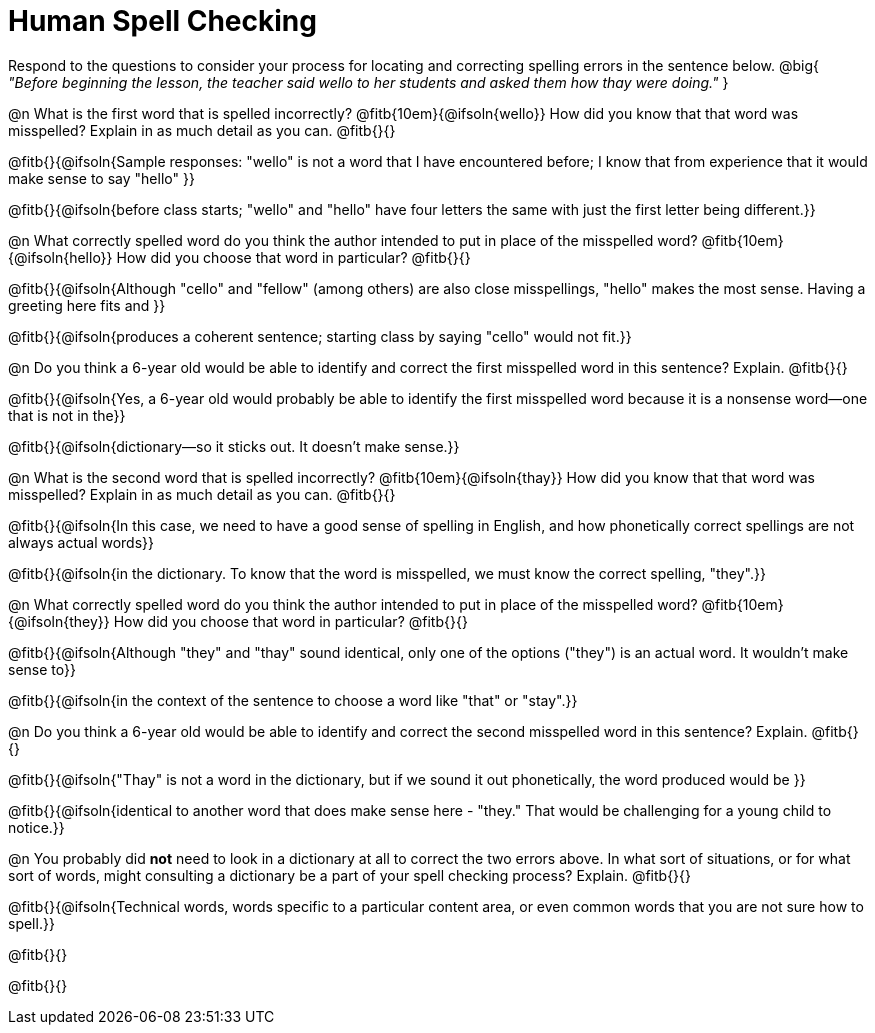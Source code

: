 = Human Spell Checking

Respond to the questions to consider your process for locating and correcting spelling errors in the sentence below. @big{
_"Before beginning the lesson, the teacher said wello to her students and asked them how thay were doing."_
}

@n What is the first word that is spelled incorrectly? @fitb{10em}{@ifsoln{wello}} How did you know that that word was misspelled? Explain in as much detail as you can. @fitb{}{}

@fitb{}{@ifsoln{Sample responses: "wello" is not a word that I have encountered before; I know that from experience that it would make sense to say "hello" }}

@fitb{}{@ifsoln{before class starts; "wello" and "hello" have four letters the same with just the first letter being different.}}

@n What correctly spelled word do you think the author intended to put in place of the misspelled word? @fitb{10em}{@ifsoln{hello}}  How did you choose that word in particular? @fitb{}{}

@fitb{}{@ifsoln{Although "cello" and "fellow" (among others) are also close misspellings, "hello" makes the most sense. Having a greeting here fits and }}

@fitb{}{@ifsoln{produces a coherent sentence; starting class by saying "cello" would not fit.}}

@n Do you think a 6-year old would be able to identify and correct the first misspelled word in this sentence? Explain.  @fitb{}{}

@fitb{}{@ifsoln{Yes, a 6-year old would probably be able to identify the first misspelled word because it is a nonsense word--one that is not in the}}

@fitb{}{@ifsoln{dictionary--so it sticks out. It doesn't make sense.}}

@n What is the second word that is spelled incorrectly? @fitb{10em}{@ifsoln{thay}} How did you know that that word was misspelled? Explain in as much detail as you can. @fitb{}{}

@fitb{}{@ifsoln{In this case, we need to have a good sense of spelling in English, and how phonetically correct spellings are not always actual words}}

@fitb{}{@ifsoln{in the dictionary. To know that the word is misspelled, we must know the correct spelling, "they".}}

@n What correctly spelled word do you think the author intended to put in place of the misspelled word? @fitb{10em}{@ifsoln{they}} How did you choose that word in particular? @fitb{}{}

@fitb{}{@ifsoln{Although "they" and "thay" sound identical, only one of the options ("they") is an actual word. It wouldn't make sense to}}

@fitb{}{@ifsoln{in the context of the sentence to choose a word like "that" or "stay".}}

@n Do you think a 6-year old would be able to identify and correct the second misspelled word in this sentence? Explain. @fitb{}{}

@fitb{}{@ifsoln{"Thay" is not a word in the dictionary, but if we sound it out phonetically, the word produced would be }}

@fitb{}{@ifsoln{identical to another word that does make sense here - "they." That would be challenging for a young child to notice.}}

@n You probably did *not* need to look in a dictionary at all to correct the two errors above. In what sort of situations, or for what sort of words, might consulting a dictionary be a part of your spell checking process? Explain. @fitb{}{}

@fitb{}{@ifsoln{Technical words, words specific to a particular content area, or even common words that you are not sure how to spell.}}

@fitb{}{}

@fitb{}{}
